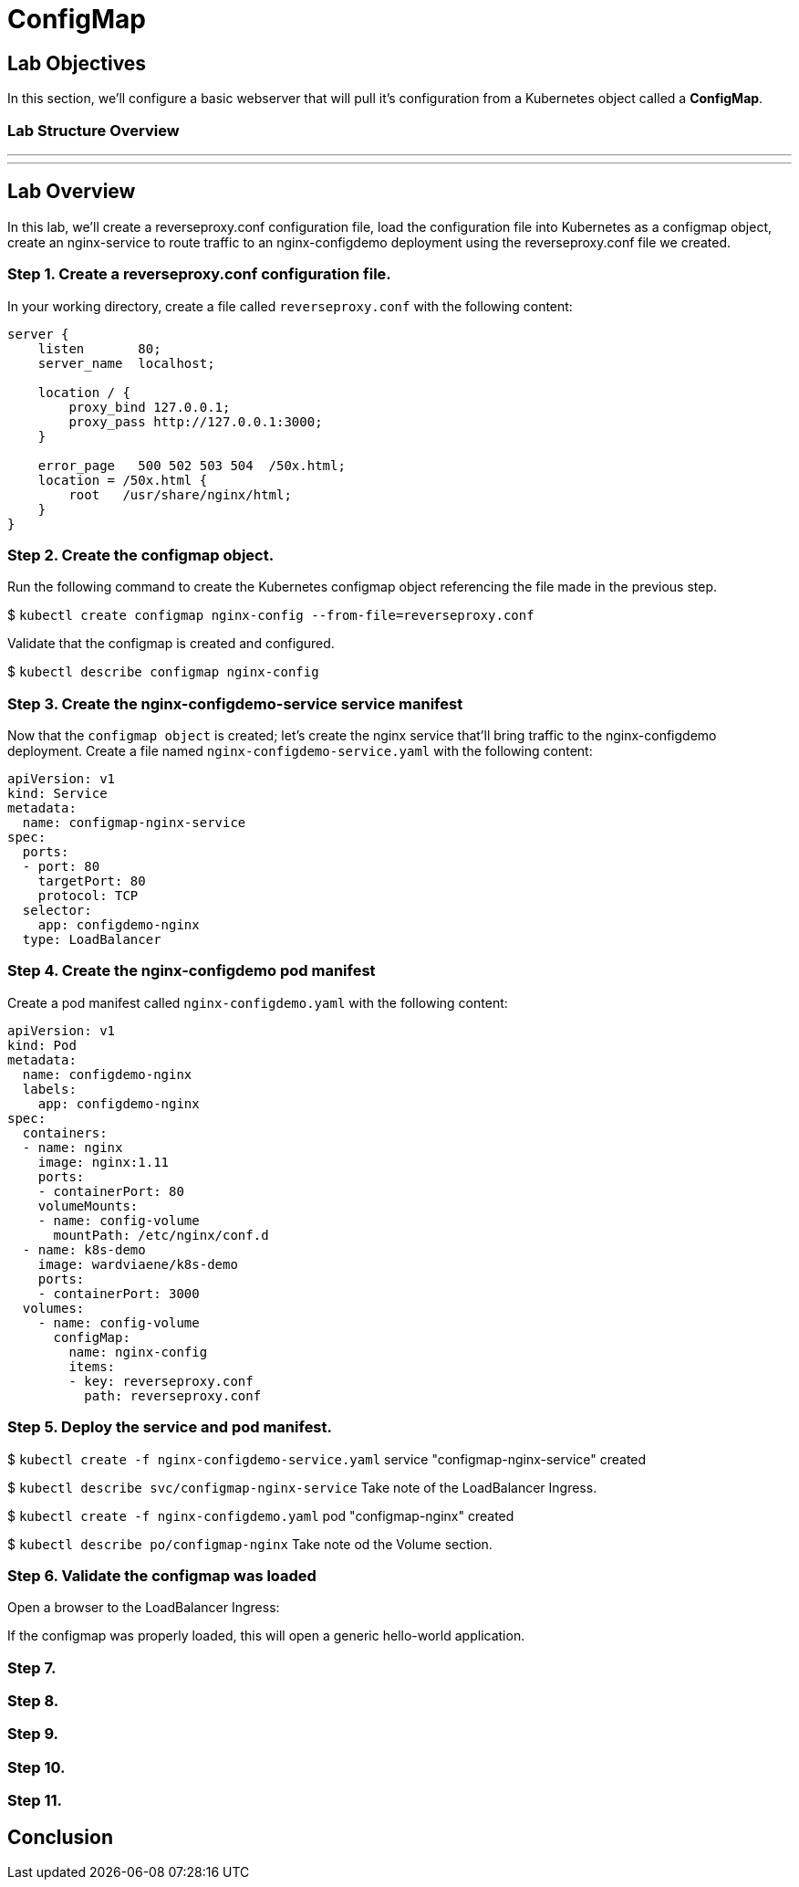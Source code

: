= ConfigMap

== Lab Objectives

In this section, we'll configure a basic webserver that will pull it's configuration from a Kubernetes object called a *ConfigMap*.

=== Lab Structure Overview


---
---

== Lab Overview

In this lab, we'll create a reverseproxy.conf configuration file, load the configuration file into Kubernetes as a configmap object, create an nginx-service to route traffic to an nginx-configdemo deployment using the reverseproxy.conf file we created.

=== Step 1. Create a reverseproxy.conf configuration file.

In your working directory, create a file called `reverseproxy.conf` with the following content:

....
server {
    listen       80;
    server_name  localhost;

    location / {
        proxy_bind 127.0.0.1;
        proxy_pass http://127.0.0.1:3000;
    }

    error_page   500 502 503 504  /50x.html;
    location = /50x.html {
        root   /usr/share/nginx/html;
    }
}
....

=== Step 2. Create the configmap object.

Run the following command to create the Kubernetes configmap object referencing the file made in the previous step.

$ `kubectl create configmap nginx-config --from-file=reverseproxy.conf`

Validate that the configmap is created and configured.

$ `kubectl describe configmap nginx-config`

=== Step 3. Create the nginx-configdemo-service service manifest

Now that the `configmap object` is created; let's create the nginx service that'll bring traffic to the nginx-configdemo deployment. Create a file named `nginx-configdemo-service.yaml` with the following content:

....
apiVersion: v1
kind: Service
metadata:
  name: configmap-nginx-service
spec:
  ports:
  - port: 80
    targetPort: 80
    protocol: TCP
  selector:
    app: configdemo-nginx
  type: LoadBalancer
....

=== Step 4. Create the nginx-configdemo pod manifest

Create a pod manifest called `nginx-configdemo.yaml` with the following content:

....
apiVersion: v1
kind: Pod
metadata:
  name: configdemo-nginx
  labels:
    app: configdemo-nginx
spec:
  containers:
  - name: nginx
    image: nginx:1.11
    ports:
    - containerPort: 80
    volumeMounts:
    - name: config-volume
      mountPath: /etc/nginx/conf.d
  - name: k8s-demo
    image: wardviaene/k8s-demo
    ports:
    - containerPort: 3000
  volumes:
    - name: config-volume
      configMap:
        name: nginx-config
        items:
        - key: reverseproxy.conf
          path: reverseproxy.conf
....

=== Step 5. Deploy the service and pod manifest.

$ `kubectl create -f nginx-configdemo-service.yaml`
service "configmap-nginx-service" created

$ `kubectl describe svc/configmap-nginx-service`
Take note of the LoadBalancer Ingress.

$ `kubectl create -f nginx-configdemo.yaml`
pod "configmap-nginx" created

$ `kubectl describe po/configmap-nginx`
Take note od the Volume section.


=== Step 6. Validate the configmap was loaded

Open a browser to the LoadBalancer Ingress:



If the configmap was properly loaded, this will open a generic hello-world application.


=== Step 7.


=== Step 8.


=== Step 9.


=== Step 10.


=== Step 11.

== Conclusion
